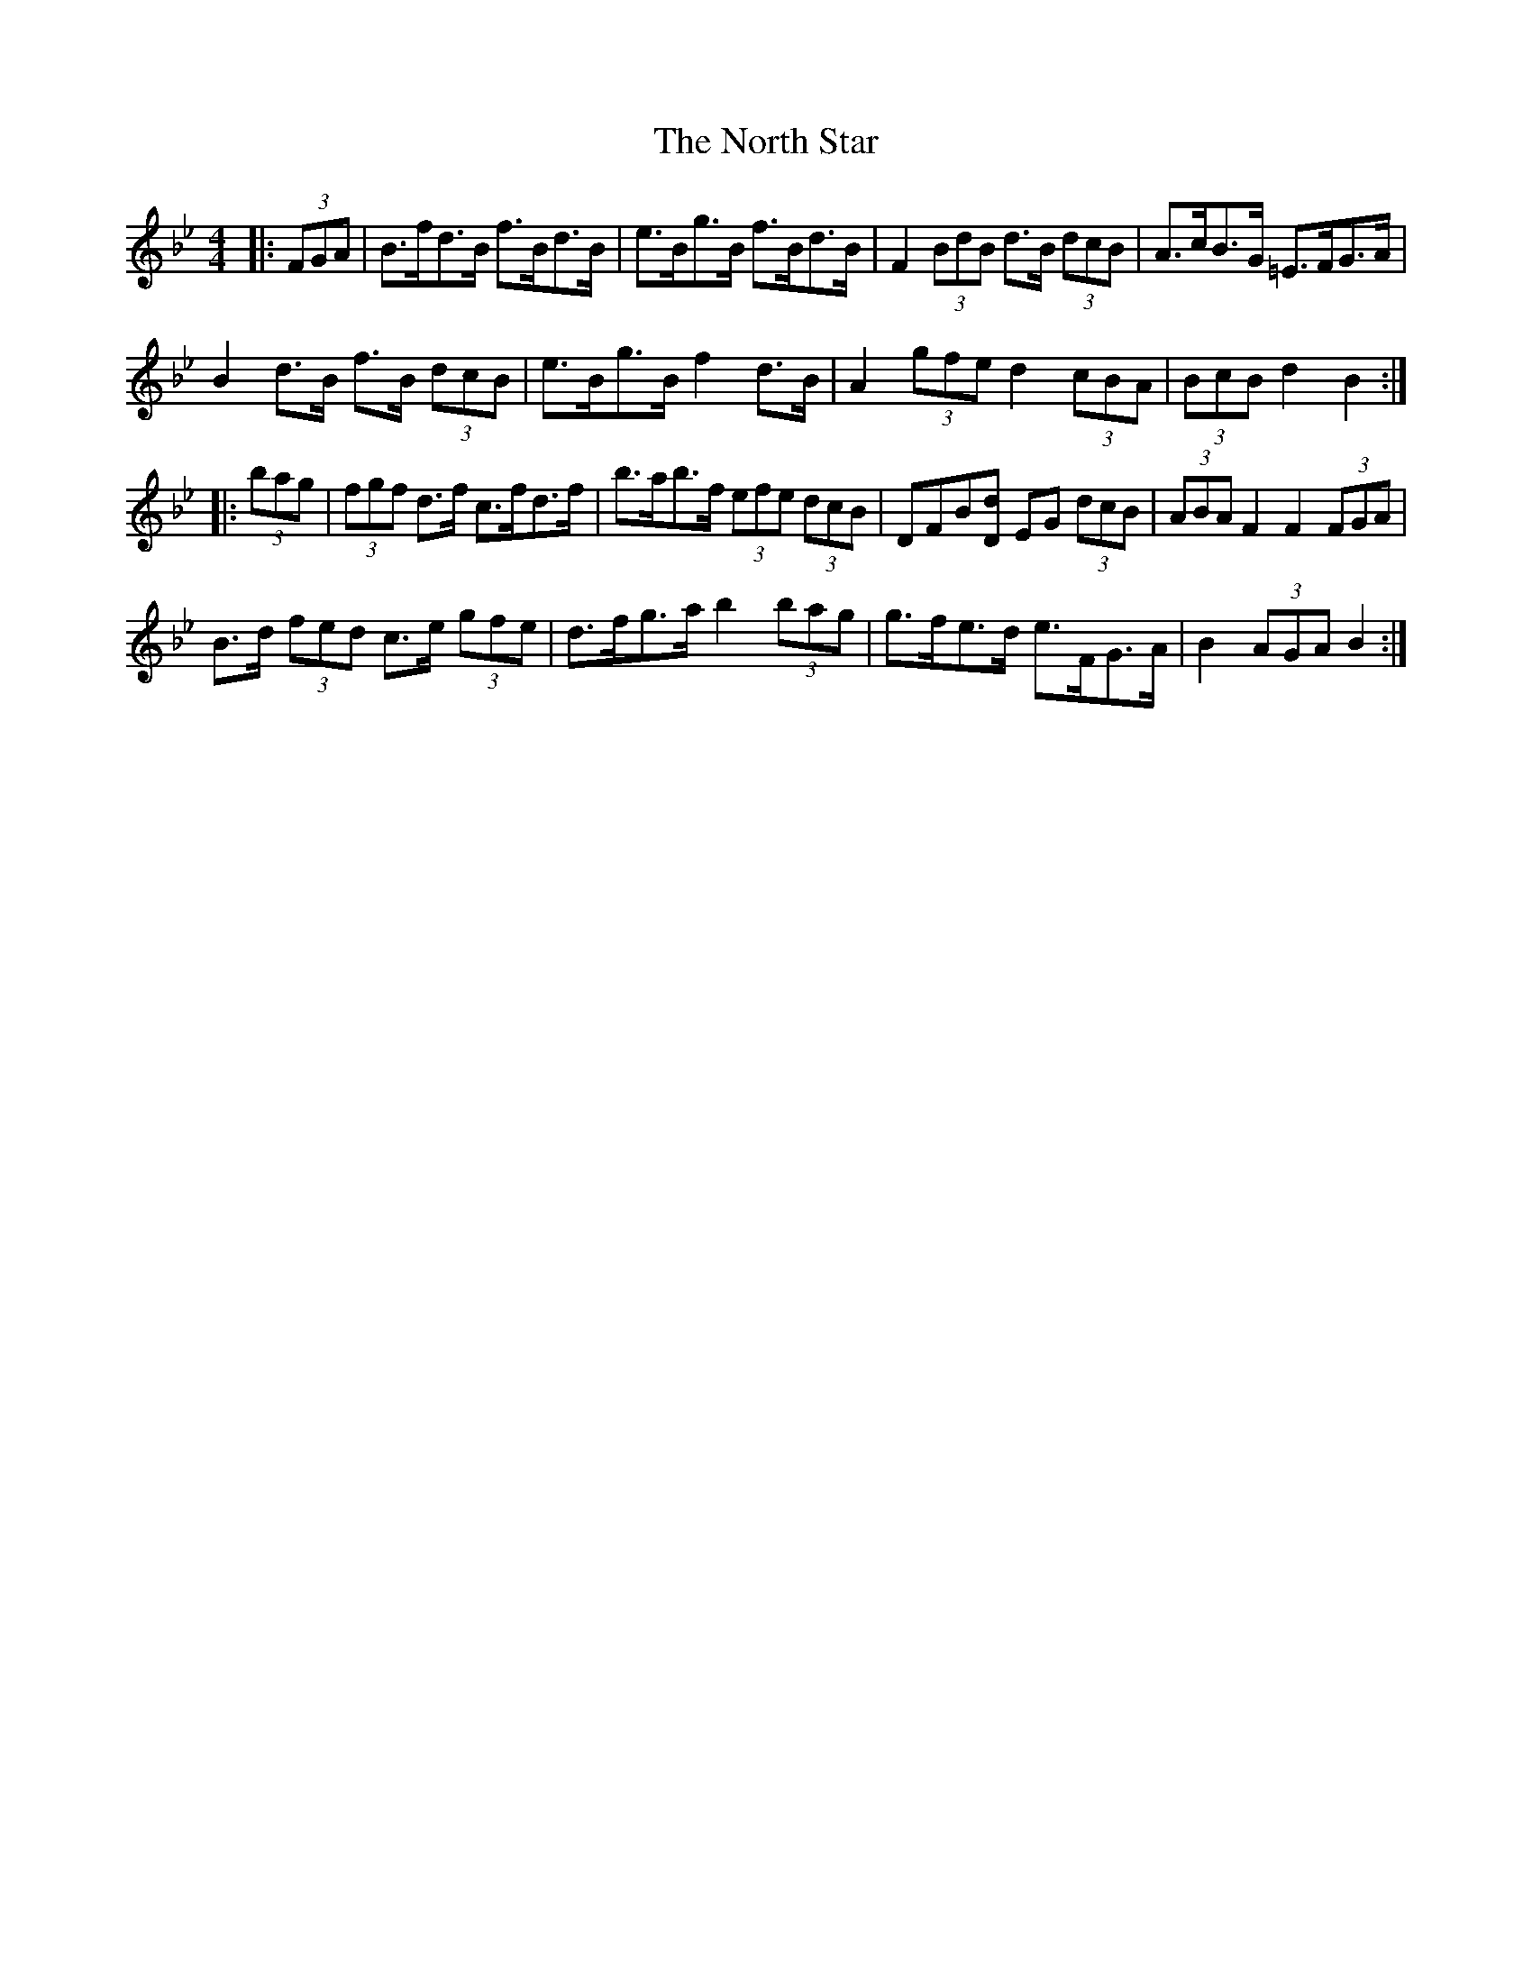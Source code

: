 X: 29621
T: North Star, The
R: hornpipe
M: 4/4
K: Cdorian
K: Bb Major
|:(3FGA|B>fd>B f>Bd>B|e>Bg>B f>Bd>B|F2 (3BdB d>B (3dcB|A>cB>G =E>FG>A|
B2 d>B f>B (3dcB|e>Bg>B f2 d>B|A2 (3gfe d2 (3cBA|(3BcB d2 B2:|
|:(3bag|(3fgf d>f c>fd>f|b>ab>f (3efe (3dcB|DFB[Dd] EG (3dcB|(3ABA F2 F2 (3FGA|
B>d (3fed c>e (3gfe|d>fg>a b2 (3bag|g>fe>d e>FG>A|B2 (3AGA B2:|

